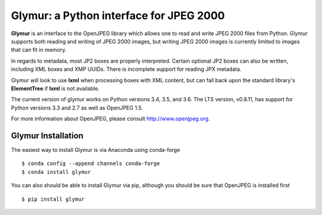 ----------------------------------------
Glymur: a Python interface for JPEG 2000
----------------------------------------

**Glymur** is an interface to the OpenJPEG library
which allows one to read and write JPEG 2000 files from Python.  
Glymur supports both reading and writing of JPEG 2000 images, but writing
JPEG 2000 images is currently limited to images that can fit in memory.

In regards to metadata, most JP2 boxes are properly interpreted.
Certain optional JP2 boxes can also be written, including XML boxes and
XMP UUIDs.  There is incomplete support for reading JPX metadata.

Glymur will look to use **lxml** when processing boxes with XML content, but can
fall back upon the standard library's **ElementTree** if **lxml** is not
available.

The current version of glymur works on Python versions 3.4, 3.5, and 3.6.  The
LTS version, v0.8.11, has support for Python versions 3.3 and 2.7 as well as
OpenJPEG 1.5.

For more information about OpenJPEG, please consult http://www.openjpeg.org.

Glymur Installation
===================
The easiest way to install Glymur is via Anaconda using conda-forge ::

    $ conda config --append channels conda-forge
    $ conda install glymur

You can also should be able to install Glymur via pip, although you should 
be sure that OpenJPEG is installed first ::

    $ pip install glymur
